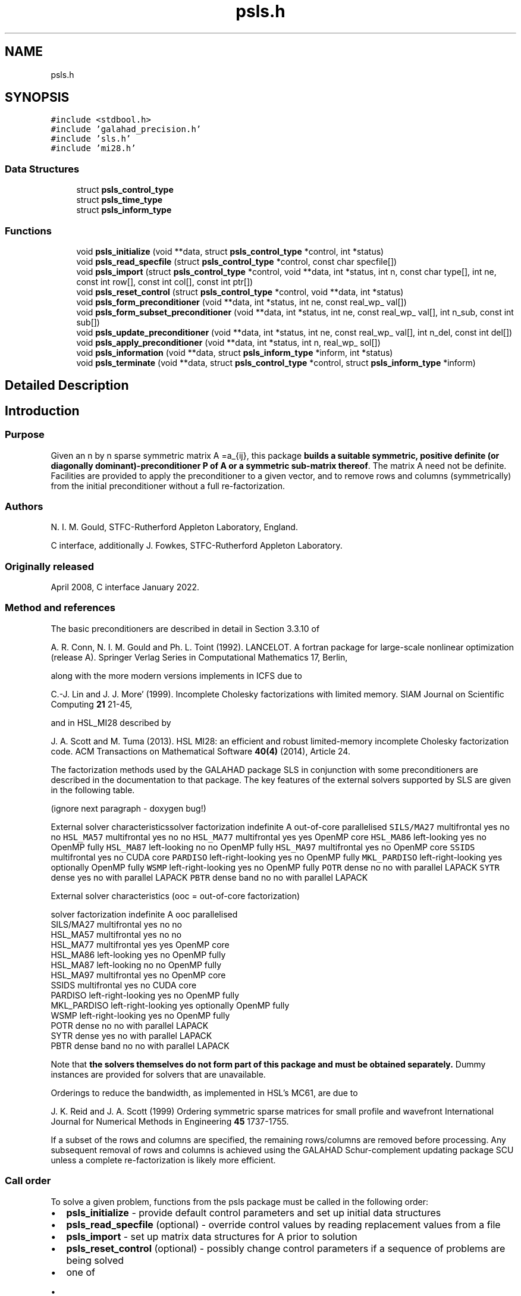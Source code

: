 .TH "psls.h" 3 "Fri Mar 18 2022" "C interfaces to GALAHAD PSLS" \" -*- nroff -*-
.ad l
.nh
.SH NAME
psls.h
.SH SYNOPSIS
.br
.PP
\fC#include <stdbool\&.h>\fP
.br
\fC#include 'galahad_precision\&.h'\fP
.br
\fC#include 'sls\&.h'\fP
.br
\fC#include 'mi28\&.h'\fP
.br

.SS "Data Structures"

.in +1c
.ti -1c
.RI "struct \fBpsls_control_type\fP"
.br
.ti -1c
.RI "struct \fBpsls_time_type\fP"
.br
.ti -1c
.RI "struct \fBpsls_inform_type\fP"
.br
.in -1c
.SS "Functions"

.in +1c
.ti -1c
.RI "void \fBpsls_initialize\fP (void **data, struct \fBpsls_control_type\fP *control, int *status)"
.br
.ti -1c
.RI "void \fBpsls_read_specfile\fP (struct \fBpsls_control_type\fP *control, const char specfile[])"
.br
.ti -1c
.RI "void \fBpsls_import\fP (struct \fBpsls_control_type\fP *control, void **data, int *status, int n, const char type[], int ne, const int row[], const int col[], const int ptr[])"
.br
.ti -1c
.RI "void \fBpsls_reset_control\fP (struct \fBpsls_control_type\fP *control, void **data, int *status)"
.br
.ti -1c
.RI "void \fBpsls_form_preconditioner\fP (void **data, int *status, int ne, const real_wp_ val[])"
.br
.ti -1c
.RI "void \fBpsls_form_subset_preconditioner\fP (void **data, int *status, int ne, const real_wp_ val[], int n_sub, const int sub[])"
.br
.ti -1c
.RI "void \fBpsls_update_preconditioner\fP (void **data, int *status, int ne, const real_wp_ val[], int n_del, const int del[])"
.br
.ti -1c
.RI "void \fBpsls_apply_preconditioner\fP (void **data, int *status, int n, real_wp_ sol[])"
.br
.ti -1c
.RI "void \fBpsls_information\fP (void **data, struct \fBpsls_inform_type\fP *inform, int *status)"
.br
.ti -1c
.RI "void \fBpsls_terminate\fP (void **data, struct \fBpsls_control_type\fP *control, struct \fBpsls_inform_type\fP *inform)"
.br
.in -1c
.SH "Detailed Description"
.PP 

.SH "Introduction"
.PP
.SS "Purpose"
Given an n by n sparse symmetric matrix A =a_{ij}, this package \fBbuilds a suitable symmetric, positive definite (or diagonally dominant)-preconditioner P of A or a symmetric sub-matrix thereof\fP\&. The matrix A need not be definite\&. Facilities are provided to apply the preconditioner to a given vector, and to remove rows and columns (symmetrically) from the initial preconditioner without a full re-factorization\&.
.SS "Authors"
N\&. I\&. M\&. Gould, STFC-Rutherford Appleton Laboratory, England\&.
.PP
C interface, additionally J\&. Fowkes, STFC-Rutherford Appleton Laboratory\&.
.SS "Originally released"
April 2008, C interface January 2022\&.
.SS "Method and references"
The basic preconditioners are described in detail in Section 3\&.3\&.10 of
.PP
A\&. R\&. Conn, N\&. I\&. M\&. Gould and Ph\&. L\&. Toint (1992)\&. LANCELOT\&. A fortran package for large-scale nonlinear optimization (release A)\&. Springer Verlag Series in Computational Mathematics 17, Berlin,
.PP
along with the more modern versions implements in ICFS due to
.PP
C\&.-J\&. Lin and J\&. J\&. More' (1999)\&. Incomplete Cholesky factorizations with limited memory\&. SIAM Journal on Scientific Computing \fB21\fP 21-45,
.PP
and in HSL_MI28 described by
.PP
J\&. A\&. Scott and M\&. Tuma (2013)\&. HSL MI28: an efficient and robust limited-memory incomplete Cholesky factorization code\&. ACM Transactions on Mathematical Software \fB40(4)\fP (2014), Article 24\&.
.PP
The factorization methods used by the GALAHAD package SLS in conjunction with some preconditioners are described in the documentation to that package\&. The key features of the external solvers supported by SLS are given in the following table\&.
.PP
 
(ignore next paragraph - doxygen bug!)
.PP
External solver characteristicssolver factorization indefinite A out-of-core parallelised \fCSILS/MA27\fP multifrontal yes no no \fCHSL_MA57\fP multifrontal yes no no \fCHSL_MA77\fP multifrontal yes yes OpenMP core \fCHSL_MA86\fP left-looking yes no OpenMP fully \fCHSL_MA87\fP left-looking no no OpenMP fully \fCHSL_MA97\fP multifrontal yes no OpenMP core \fCSSIDS\fP multifrontal yes no CUDA core \fCPARDISO\fP left-right-looking yes no OpenMP fully \fCMKL_PARDISO\fP left-right-looking yes optionally OpenMP fully \fCWSMP\fP left-right-looking yes no OpenMP fully \fCPOTR\fP dense no no with parallel LAPACK \fCSYTR\fP dense yes no with parallel LAPACK \fCPBTR\fP dense band no no with parallel LAPACK 
.PP
 
External solver characteristics (ooc = out-of-core factorization)

 solver     factorization indefinite A  ooc    parallelised
 SILS/MA27   multifrontal          yes   no    no
 HSL_MA57    multifrontal          yes   no    no
 HSL_MA77    multifrontal          yes  yes    OpenMP core
 HSL_MA86    left-looking          yes   no    OpenMP fully
 HSL_MA87    left-looking           no   no    OpenMP fully
 HSL_MA97    multifrontal          yes   no    OpenMP core
 SSIDS       multifrontal          yes   no    CUDA core
 PARDISO     left-right-looking    yes   no    OpenMP fully
 MKL_PARDISO left-right-looking    yes  optionally  OpenMP fully
 WSMP        left-right-looking    yes   no    OpenMP fully
 POTR        dense                  no   no    with parallel LAPACK
 SYTR        dense                 yes   no    with parallel LAPACK
 PBTR        dense band             no   no    with parallel LAPACK
.PP
Note that \fB the solvers themselves do not form part of this package and must be obtained separately\&.\fP Dummy instances are provided for solvers that are unavailable\&.
.PP
Orderings to reduce the bandwidth, as implemented in HSL's MC61, are due to
.PP
J\&. K\&. Reid and J\&. A\&. Scott (1999) Ordering symmetric sparse matrices for small profile and wavefront International Journal for Numerical Methods in Engineering \fB45\fP 1737-1755\&.
.PP
If a subset of the rows and columns are specified, the remaining rows/columns are removed before processing\&. Any subsequent removal of rows and columns is achieved using the GALAHAD Schur-complement updating package SCU unless a complete re-factorization is likely more efficient\&.
.SS "Call order"
To solve a given problem, functions from the psls package must be called in the following order:
.PP
.IP "\(bu" 2
\fBpsls_initialize\fP - provide default control parameters and set up initial data structures
.IP "\(bu" 2
\fBpsls_read_specfile\fP (optional) - override control values by reading replacement values from a file
.IP "\(bu" 2
\fBpsls_import\fP - set up matrix data structures for A prior to solution
.IP "\(bu" 2
\fBpsls_reset_control\fP (optional) - possibly change control parameters if a sequence of problems are being solved
.IP "\(bu" 2
one of
.IP "  \(bu" 4
\fBpsls_form_preconditioner\fP - form and factorize a preconditioner P of the matrix A
.IP "  \(bu" 4
\fBpsls_form_subset_preconditioner\fP - form and factorize a preconditioner P of a symmetric submatrix of the matrix A
.PP

.IP "\(bu" 2
\fBpsls_update_preconditioner\fP (optional) - update the preconditioner P when rows (amd columns) are removed
.IP "\(bu" 2
\fBpsls_apply_preconditioner\fP - solve the linear system of equations Px=b
.IP "\(bu" 2
\fBpsls_information\fP (optional) - recover information about the preconditioner and solution process
.IP "\(bu" 2
\fBpsls_terminate\fP - deallocate data structures
.PP
.PP
   
  See the examples section for illustrations of use.
   
.SS "Symmetric matrix storage formats"
The symmetric n by n coefficient matrix A may be presented and stored in a variety of convenient input formats\&. Crucially symmetry is exploited by only storing values from the lower triangular part (i\&.e, those entries that lie on or below the leading diagonal)\&.
.PP
Both C-style (0 based) and fortran-style (1-based) indexing is allowed\&. Choose \fCcontrol\&.f_indexing\fP as \fCfalse\fP for C style and \fCtrue\fP for fortran style; the discussion below presumes C style, but add 1 to indices for the corresponding fortran version\&.
.PP
Wrappers will automatically convert between 0-based (C) and 1-based (fortran) array indexing, so may be used transparently from C\&. This conversion involves both time and memory overheads that may be avoided by supplying data that is already stored using 1-based indexing\&.
.SS "Dense storage format"
The matrix A is stored as a compact dense matrix by rows, that is, the values of the entries of each row in turn are stored in order within an appropriate real one-dimensional array\&. Since A is symmetric, only the lower triangular part (that is the part A_{ij} for 0 <= j <= i <= n-1) need be held\&. In this case the lower triangle should be stored by rows, that is component i * i / 2 + j of the storage array val will hold the value A_{ij} (and, by symmetry, A_{ji}) for 0 <= j <= i <= n-1\&.
.SS "Sparse co-ordinate storage format"
Only the nonzero entries of the matrices are stored\&. For the l-th entry, 0 <= l <= ne-1, of A, its row index i, column index j and value A_{ij}, 0 <= j <= i <= n-1, are stored as the l-th components of the integer arrays row and col and real array val, respectively, while the number of nonzeros is recorded as ne = ne\&. Note that only the entries in the lower triangle should be stored\&.
.SS "Sparse row-wise storage format"
Again only the nonzero entries are stored, but this time they are ordered so that those in row i appear directly before those in row i+1\&. For the i-th row of A the i-th component of the integer array ptr holds the position of the first entry in this row, while ptr(n) holds the total number of entries plus one\&. The column indices j, 0 <= j <= i, and values A_{ij} of the entries in the i-th row are stored in components l = ptr(i), \&.\&.\&., ptr(i+1)-1 of the integer array col, and real array val, respectively\&. Note that as before only the entries in the lower triangle should be stored\&. For sparse matrices, this scheme almost always requires less storage than its predecessor\&. 
.SH "Data Structure Documentation"
.PP 
.SH "struct psls_control_type"
.PP 
control derived type as a C struct 
.PP
\fBData Fields:\fP
.RS 4
bool \fIf_indexing\fP use C or Fortran sparse matrix indexing 
.br
.PP
int \fIerror\fP unit for error messages 
.br
.PP
int \fIout\fP unit for monitor output 
.br
.PP
int \fIprint_level\fP controls level of diagnostic output 
.br
.PP
int \fIpreconditioner\fP which preconditioner to use: 
.PD 0

.IP "\(bu" 2
<0 no preconditioning occurs, P = I 
.IP "\(bu" 2
0 the preconditioner is chosen automatically (forthcoming, and currently defaults to 1)\&. 
.IP "\(bu" 2
1 A is replaced by the diagonal, P = diag( max( A, \&.min_diagonal ) )\&. 
.IP "\(bu" 2
2 A is replaced by the band P = band( A ) with semi-bandwidth \&.semi_bandwidth\&. 
.IP "\(bu" 2
3 A is replaced by the reordered band P = band( order( A ) ) with semi-bandwidth \&.semi_bandwidth, where order is chosen by the HSL package MC61 to move entries closer to the diagonal\&. 
.IP "\(bu" 2
4 P is a full factorization of A using Schnabel-Eskow modifications, in which small or negative diagonals are made sensibly positive during the factorization\&. 
.IP "\(bu" 2
5 P is a full factorization of A due to Gill, Murray, Ponceleon and Saunders, in which an indefinite factorization is altered to give a positive definite one\&. 
.IP "\(bu" 2
6 P is an incomplete Cholesky factorization of A using the package ICFS due to Lin and More'\&. 
.IP "\(bu" 2
7 P is an incomplete factorization of A implemented as HSL_MI28 from HSL\&. 
.IP "\(bu" 2
8 P is an incomplete factorization of A due to Munskgaard (forthcoming)\&. 
.IP "\(bu" 2
>8 treated as 0\&.
.PP
\fBN\&.B\&.\fP Options 3-8 may require additional external software that is not part of the package, and that must be obtained separately\&. 
.br
.PP
int \fIsemi_bandwidth\fP the semi-bandwidth for band(H) when \&.preconditioner = 2,3 
.br
.PP
int \fIscaling\fP not used at present 
.br
.PP
int \fIordering\fP see scaling 
.br
.PP
int \fImax_col\fP maximum number of nonzeros in a column of A for Schur-complement factorization to accommodate newly deleted rpws and columns 
.br
.PP
int \fIicfs_vectors\fP number of extra vectors of length n required by the Lin-More' incomplete Cholesky preconditioner when \&.preconditioner = 6 
.br
.PP
int \fImi28_lsize\fP the maximum number of fill entries within each column of the incomplete factor L computed by HSL_MI28 when \&.preconditioner = 7\&. In general, increasing mi28_lsize improve the quality of the preconditioner but increases the time to compute and then apply the preconditioner\&. Values less than 0 are treated as 0 
.br
.PP
int \fImi28_rsize\fP the maximum number of entries within each column of the strictly lower triangular matrix R used in the computation of the preconditioner by HSL_MI28 when \&.preconditioner = 7\&. Rank-1 arrays of size \&.mi28_rsize * n are allocated internally to hold R\&. Thus the amount of memory used, as well as the amount of work involved in computing the preconditioner, depends on mi28_rsize\&. Setting mi28_rsize > 0 generally leads to a higher quality preconditioner than using mi28_rsize = 0, and choosing mi28_rsize >= mi28_lsize is generally recommended 
.br
.PP
real_wp_ \fImin_diagonal\fP the minimum permitted diagonal in diag(max(H,\&.min_diagonal)) 
.br
.PP
bool \fInew_structure\fP set new_structure true if the storage structure for the input matrix has changed, and false if only the values have changed 
.br
.PP
bool \fIget_semi_bandwidth\fP set get_semi_bandwidth true if the semi-bandwidth of the submatrix is to be calculated 
.br
.PP
bool \fIget_norm_residual\fP set get_norm_residual true if the residual when applying the preconditioner are to be calculated 
.br
.PP
bool \fIspace_critical\fP if space is critical, ensure allocated arrays are no bigger than needed 
.br
.PP
bool \fIdeallocate_error_fatal\fP exit if any deallocation fails 
.br
.PP
char \fIdefinite_linear_solver[31]\fP the definite linear equation solver used when \&.preconditioner = 3,4\&. Possible choices are currently: sils, ma27, ma57, ma77, ma86, ma87, ma97, ssids, pardiso, mkl_pardiso, wsmp, potr and pbtr, although only sils, potr, pbtr and, for OMP 4\&.0-compliant compilers, ssids are installed by default\&. 
.br
.PP
char \fIprefix[31]\fP all output lines will be prefixed by prefix(2:LEN(TRIM(\&.prefix))-1) where prefix contains the required string enclosed in quotes, e\&.g\&. 'string' or 'string' 
.br
.PP
struct sls_control_type \fIsls_control\fP control parameters for SLS 
.br
.PP
struct mi28_control \fImi28_control\fP control parameters for HSL_MI28 
.br
.PP
.RE
.PP
.SH "struct psls_time_type"
.PP 
time derived type as a C struct 
.PP
\fBData Fields:\fP
.RS 4
real_sp_ \fItotal\fP total time 
.br
.PP
real_sp_ \fIassemble\fP time to assemble the preconditioner prior to factorization 
.br
.PP
real_sp_ \fIanalyse\fP time for the analysis phase 
.br
.PP
real_sp_ \fIfactorize\fP time for the factorization phase 
.br
.PP
real_sp_ \fIsolve\fP time for the linear solution phase 
.br
.PP
real_sp_ \fIupdate\fP time to update the factorization 
.br
.PP
real_wp_ \fIclock_total\fP total clock time spent in the package 
.br
.PP
real_wp_ \fIclock_assemble\fP clock time to assemble the preconditioner prior to factorization 
.br
.PP
real_wp_ \fIclock_analyse\fP clock time for the analysis phase 
.br
.PP
real_wp_ \fIclock_factorize\fP clock time for the factorization phase 
.br
.PP
real_wp_ \fIclock_solve\fP clock time for the linear solution phase 
.br
.PP
real_wp_ \fIclock_update\fP clock time to update the factorization 
.br
.PP
.RE
.PP
.SH "struct psls_inform_type"
.PP 
inform derived type as a C struct 
.PP
\fBData Fields:\fP
.RS 4
int \fIstatus\fP reported return status: 
.PD 0

.IP "\(bu" 2
0 success 
.IP "\(bu" 2
-1 allocation error 
.IP "\(bu" 2
-2 deallocation error 
.IP "\(bu" 2
-3 matrix data faulty (\&.n < 1, \&.ne < 0) 
.PP

.br
.PP
int \fIalloc_status\fP STAT value after allocate failure\&. 
.br
.PP
int \fIanalyse_status\fP status return from factorization 
.br
.PP
int \fIfactorize_status\fP status return from factorization 
.br
.PP
int \fIsolve_status\fP status return from solution phase 
.br
.PP
int \fIfactorization_integer\fP number of integer words to hold factors 
.br
.PP
int \fIfactorization_real\fP number of real words to hold factors 
.br
.PP
int \fIpreconditioner\fP code for the actual preconditioner used (see control\&.preconditioner) 
.br
.PP
int \fIsemi_bandwidth\fP the actual semi-bandwidth 
.br
.PP
int \fIreordered_semi_bandwidth\fP the semi-bandwidth following reordering (if any) 
.br
.PP
int \fIout_of_range\fP number of indices out-of-range 
.br
.PP
int \fIduplicates\fP number of duplicates 
.br
.PP
int \fIupper\fP number of entries from the strict upper triangle 
.br
.PP
int \fImissing_diagonals\fP number of missing diagonal entries for an allegedly-definite matrix 
.br
.PP
int \fIsemi_bandwidth_used\fP the semi-bandwidth used 
.br
.PP
int \fIneg1\fP number of 1 by 1 pivots in the factorization 
.br
.PP
int \fIneg2\fP number of 2 by 2 pivots in the factorization 
.br
.PP
bool \fIperturbed\fP has the preconditioner been perturbed during the fctorization? 
.br
.PP
real_wp_ \fIfill_in_ratio\fP ratio of fill in to original nonzeros 
.br
.PP
real_wp_ \fInorm_residual\fP the norm of the solution residual 
.br
.PP
char \fIbad_alloc[81]\fP name of array which provoked an allocate failure 
.br
.PP
int \fImc61_info[10]\fP the integer and real output arrays from mc61 
.br
.PP
real_wp_ \fImc61_rinfo[15]\fP see mc61_info 
.br
.PP
struct \fBpsls_time_type\fP \fItime\fP times for various stages 
.br
.PP
struct sls_inform_type \fIsls_inform\fP inform values from SLS 
.br
.PP
struct mi28_info \fImi28_info\fP the output structure from mi28 
.br
.PP
.RE
.PP
.SH "Function Documentation"
.PP 
.SS "void psls_initialize (void ** data, struct \fBpsls_control_type\fP * control, int * status)"
Set default control values and initialize private data
.PP
\fBParameters\fP
.RS 4
\fIdata\fP holds private internal data
.br
\fIcontrol\fP is a struct containing control information (see \fBpsls_control_type\fP)
.br
\fIstatus\fP is a scalar variable of type int, that gives the exit status from the package\&. Possible values are (currently): 
.PD 0

.IP "\(bu" 2
0\&. The import was succesful\&. 
.PP
.RE
.PP

.SS "void psls_read_specfile (struct \fBpsls_control_type\fP * control, const char specfile[])"
Read the content of a specification file, and assign values associated with given keywords to the corresponding control parameters
.PP
\fBParameters\fP
.RS 4
\fIcontrol\fP is a struct containing control information (see \fBpsls_control_type\fP) 
.br
\fIspecfile\fP is a character string containing the name of the specification file 
.RE
.PP

.SS "void psls_import (struct \fBpsls_control_type\fP * control, void ** data, int * status, int n, const char type[], int ne, const int row[], const int col[], const int ptr[])"
Import structural matrix data into internal storage prior to solution\&.
.PP
\fBParameters\fP
.RS 4
\fIcontrol\fP is a struct whose members provide control paramters for the remaining prcedures (see \fBpsls_control_type\fP)
.br
\fIdata\fP holds private internal data
.br
\fIstatus\fP is a scalar variable of type int, that gives the exit status from the package\&. Possible values are: 
.PD 0

.IP "\(bu" 2
1\&. The import was succesful, and the package is ready for the solve phase 
.IP "\(bu" 2
-1\&. An allocation error occurred\&. A message indicating the offending array is written on unit control\&.error, and the returned allocation status and a string containing the name of the offending array are held in inform\&.alloc_status and inform\&.bad_alloc respectively\&. 
.IP "\(bu" 2
-2\&. A deallocation error occurred\&. A message indicating the offending array is written on unit control\&.error and the returned allocation status and a string containing the name of the offending array are held in inform\&.alloc_status and inform\&.bad_alloc respectively\&. 
.IP "\(bu" 2
-3\&. The restriction n > 0 or requirement that type contains its relevant string 'dense', 'coordinate', 'sparse_by_rows' or 'diagonal' has been violated\&.
.PP
.br
\fIn\fP is a scalar variable of type int, that holds the number of rows in the symmetric matrix A\&.
.br
\fItype\fP is a one-dimensional array of type char that specifies the \fBsymmetric storage scheme \fP used for the matrix A\&. It should be one of 'coordinate', 'sparse_by_rows' or 'dense'; lower or upper case variants are allowed\&.
.br
\fIne\fP is a scalar variable of type int, that holds the number of entries in the lower triangular part of A in the sparse co-ordinate storage scheme\&. It need not be set for any of the other schemes\&.
.br
\fIrow\fP is a one-dimensional array of size ne and type int, that holds the row indices of the lower triangular part of A in the sparse co-ordinate storage scheme\&. It need not be set for any of the other three schemes, and in this case can be NULL\&.
.br
\fIcol\fP is a one-dimensional array of size ne and type int, that holds the column indices of the lower triangular part of A in either the sparse co-ordinate, or the sparse row-wise storage scheme\&. It need not be set when the dense storage scheme is used, and in this case can be NULL\&.
.br
\fIptr\fP is a one-dimensional array of size n+1 and type int, that holds the starting position of each row of the lower triangular part of A, as well as the total number of entries plus one, in the sparse row-wise storage scheme\&. It need not be set when the other schemes are used, and in this case can be NULL\&. 
.RE
.PP

.SS "void psls_reset_control (struct \fBpsls_control_type\fP * control, void ** data, int * status)"
Reset control parameters after import if required\&.
.PP
\fBParameters\fP
.RS 4
\fIcontrol\fP is a struct whose members provide control paramters for the remaining prcedures (see \fBpsls_control_type\fP)
.br
\fIdata\fP holds private internal data
.br
\fIstatus\fP is a scalar variable of type int, that gives the exit status from the package\&. Possible values are: 
.PD 0

.IP "\(bu" 2
1\&. The import was succesful, and the package is ready for the solve phase 
.PP
.RE
.PP

.SS "void psls_form_preconditioner (void ** data, int * status, int ne, const real_wp_ val[])"
Form and factorize a preconditioner P of the matrix A\&.
.PP
\fBParameters\fP
.RS 4
\fIdata\fP holds private internal data
.br
\fIstatus\fP is a scalar variable of type int, that gives the exit status from the package\&. 
.br
 Possible values are: 
.PD 0

.IP "\(bu" 2
0\&. The factors were generated succesfully\&.
.PP
.PD 0
.IP "\(bu" 2
-1\&. An allocation error occurred\&. A message indicating the offending array is written on unit control\&.error, and the returned allocation status and a string containing the name of the offending array are held in inform\&.alloc_status and inform\&.bad_alloc respectively\&. 
.IP "\(bu" 2
-2\&. A deallocation error occurred\&. A message indicating the offending array is written on unit control\&.error and the returned allocation status and a string containing the name of the offending array are held in inform\&.alloc_status and inform\&.bad_alloc respectively\&. 
.IP "\(bu" 2
-26\&. The requested solver is not available\&. 
.IP "\(bu" 2
-29\&. This option is not available with this solver\&.
.PP
.br
\fIne\fP is a scalar variable of type int, that holds the number of entries in the lower triangular part of the symmetric matrix A\&.
.br
\fIval\fP is a one-dimensional array of size ne and type double, that holds the values of the entries of the lower triangular part of the symmetric matrix A in any of the supported storage schemes\&. 
.RE
.PP

.SS "void psls_form_subset_preconditioner (void ** data, int * status, int ne, const real_wp_ val[], int n_sub, const int sub[])"
Form and factorize a P preconditioner of a symmetric submatrix of the matrix A\&.
.PP
\fBParameters\fP
.RS 4
\fIdata\fP holds private internal data
.br
\fIstatus\fP is a scalar variable of type int, that gives the exit status from the package\&. 
.br
 Possible values are: 
.PD 0

.IP "\(bu" 2
0\&. The factors were generated succesfully\&.
.PP
.PD 0
.IP "\(bu" 2
-1\&. An allocation error occurred\&. A message indicating the offending array is written on unit control\&.error, and the returned allocation status and a string containing the name of the offending array are held in inform\&.alloc_status and inform\&.bad_alloc respectively\&. 
.IP "\(bu" 2
-2\&. A deallocation error occurred\&. A message indicating the offending array is written on unit control\&.error and the returned allocation status and a string containing the name of the offending array are held in inform\&.alloc_status and inform\&.bad_alloc respectively\&. 
.IP "\(bu" 2
-26\&. The requested solver is not available\&. 
.IP "\(bu" 2
-29\&. This option is not available with this solver\&.
.PP
.br
\fIne\fP is a scalar variable of type int, that holds the number of entries in the lower triangular part of the symmetric matrix A\&.
.br
\fIval\fP is a one-dimensional array of size ne and type double, that holds the values of the entries of the lower triangular part of the symmetric matrix A in any of the supported storage schemes\&.
.br
\fIn_sub\fP is a scalar variable of type int, that holds the number of rows (and columns) of the required submatrix of A\&.
.br
\fIsub\fP is a one-dimensional array of size n_sub and type int, that holds the indices of the rows of required submatrix\&. 
.RE
.PP

.SS "void psls_update_preconditioner (void ** data, int * status, int ne, const real_wp_ val[], int n_del, const int del[])"
Update the preconditioner P when rows (amd columns) are removed\&.
.PP
\fBParameters\fP
.RS 4
\fIdata\fP holds private internal data
.br
\fIstatus\fP is a scalar variable of type int, that gives the exit status from the package\&. 
.br
 Possible values are: 
.PD 0

.IP "\(bu" 2
0\&. The factors were generated succesfully\&.
.PP
.PD 0
.IP "\(bu" 2
-1\&. An allocation error occurred\&. A message indicating the offending array is written on unit control\&.error, and the returned allocation status and a string containing the name of the offending array are held in inform\&.alloc_status and inform\&.bad_alloc respectively\&. 
.IP "\(bu" 2
-2\&. A deallocation error occurred\&. A message indicating the offending array is written on unit control\&.error and the returned allocation status and a string containing the name of the offending array are held in inform\&.alloc_status and inform\&.bad_alloc respectively\&. 
.IP "\(bu" 2
-26\&. The requested solver is not available\&. 
.IP "\(bu" 2
-29\&. This option is not available with this solver\&.
.PP
.br
\fIne\fP is a scalar variable of type int, that holds the number of entries in the lower triangular part of the symmetric matrix A\&.
.br
\fIval\fP is a one-dimensional array of size ne and type double, that holds the values of the entries of the lower triangular part of the symmetric matrix A in any of the supported storage schemes\&.
.br
\fIn_del\fP is a scalar variable of type int, that holds the number of rows (and columns) of (sub) matrix that are to be deleted\&.
.br
\fIdel\fP is a one-dimensional array of size n_fix and type int, that holds the indices of the rows that are to be deleted\&. 
.RE
.PP

.SS "void psls_apply_preconditioner (void ** data, int * status, int n, real_wp_ sol[])"
Solve the linear system Px=b\&.
.PP
\fBParameters\fP
.RS 4
\fIdata\fP holds private internal data
.br
\fIstatus\fP is a scalar variable of type int, that gives the exit status from the package\&. 
.br
 Possible values are: 
.PD 0

.IP "\(bu" 2
0\&. The required solution was obtained\&.
.PP
.PD 0
.IP "\(bu" 2
-1\&. An allocation error occurred\&. A message indicating the offending array is written on unit control\&.error, and the returned allocation status and a string containing the name of the offending array are held in inform\&.alloc_status and inform\&.bad_alloc respectively\&. 
.IP "\(bu" 2
-2\&. A deallocation error occurred\&. A message indicating the offending array is written on unit control\&.error and the returned allocation status and a string containing the name of the offending array are held in inform\&.alloc_status and inform\&.bad_alloc respectively\&.
.PP
.br
\fIn\fP is a scalar variable of type int, that holds the number of entries in the vectors b and x\&.
.br
\fIsol\fP is a one-dimensional array of size n and type double\&. On entry, it must hold the vector b\&. On a successful exit, its contains the solution x\&. Any component corresponding to rows/columns not in the initial subset recorded by psls_form_subset_preconditioner, or in those subsequently deleted by psls_update_preconditioner, will not be altered\&. 
.RE
.PP

.SS "void psls_information (void ** data, struct \fBpsls_inform_type\fP * inform, int * status)"
Provide output information
.PP
\fBParameters\fP
.RS 4
\fIdata\fP holds private internal data
.br
\fIinform\fP is a struct containing output information (see \fBpsls_inform_type\fP)
.br
\fIstatus\fP is a scalar variable of type int, that gives the exit status from the package\&. Possible values are (currently): 
.PD 0

.IP "\(bu" 2
0\&. The values were recorded succesfully 
.PP
.RE
.PP

.SS "void psls_terminate (void ** data, struct \fBpsls_control_type\fP * control, struct \fBpsls_inform_type\fP * inform)"
Deallocate all internal private storage
.PP
\fBParameters\fP
.RS 4
\fIdata\fP holds private internal data
.br
\fIcontrol\fP is a struct containing control information (see \fBpsls_control_type\fP)
.br
\fIinform\fP is a struct containing output information (see \fBpsls_inform_type\fP) 
.RE
.PP

.SH "Author"
.PP 
Generated automatically by Doxygen for C interfaces to GALAHAD PSLS from the source code\&.
